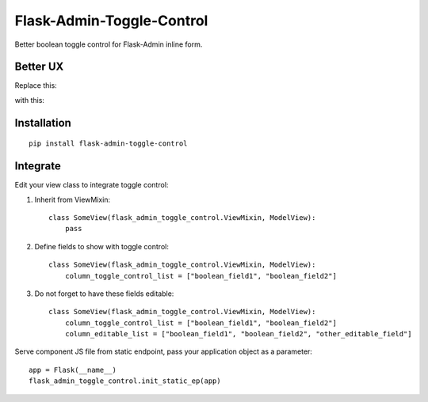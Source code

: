 Flask-Admin-Toggle-Control
==========================

Better boolean toggle control for Flask-Admin inline form.

Better UX
---------

Replace this:

.. image:: https://raw.githubusercontent.com/artemShelest/flask-admin-toggle-control/master/res/original.gif

with this:

.. image:: https://raw.githubusercontent.com/artemShelest/flask-admin-toggle-control/master/res/new.gif

Installation
------------
::

    pip install flask-admin-toggle-control

Integrate
---------

Edit your view class to integrate toggle control:

1. Inherit from ViewMixin::

    class SomeView(flask_admin_toggle_control.ViewMixin, ModelView):
        pass

2. Define fields to show with toggle control::

    class SomeView(flask_admin_toggle_control.ViewMixin, ModelView):
        column_toggle_control_list = ["boolean_field1", "boolean_field2"]

3. Do not forget to have these fields editable::

    class SomeView(flask_admin_toggle_control.ViewMixin, ModelView):
        column_toggle_control_list = ["boolean_field1", "boolean_field2"]
        column_editable_list = ["boolean_field1", "boolean_field2", "other_editable_field"]


Serve component JS file from static endpoint, pass your application object as a parameter::

    app = Flask(__name__)
    flask_admin_toggle_control.init_static_ep(app)

